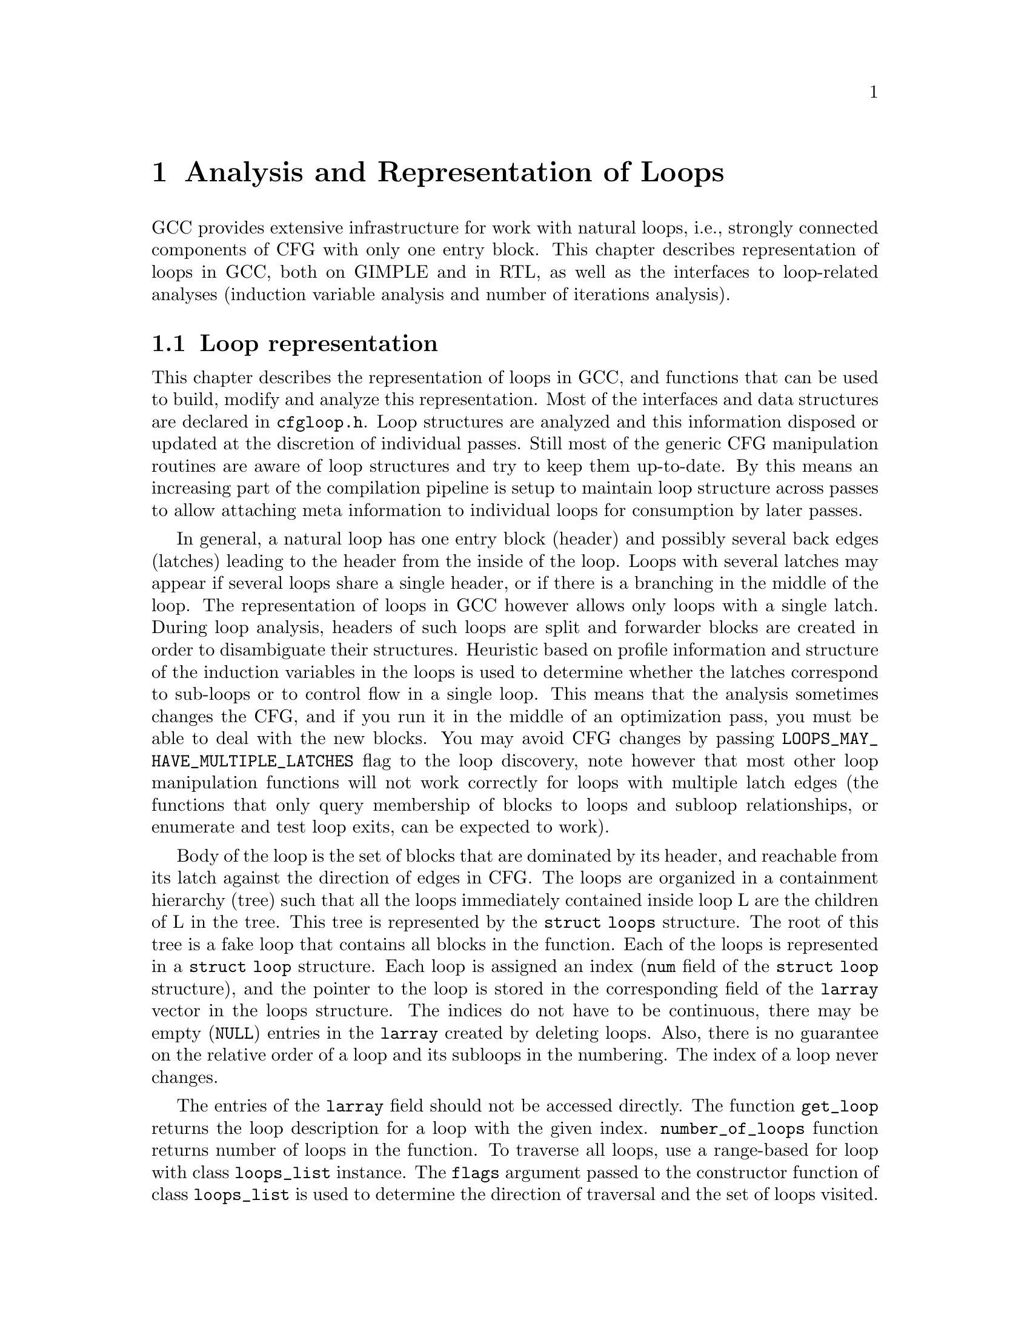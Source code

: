 @c Copyright (C) 2006-2022 Free Software Foundation, Inc.
@c Free Software Foundation, Inc.
@c This is part of the GCC manual.
@c For copying conditions, see the file gcc.texi.

@c ---------------------------------------------------------------------
@c Loop Representation
@c ---------------------------------------------------------------------

@node Loop Analysis and Representation
@chapter Analysis and Representation of Loops

GCC provides extensive infrastructure for work with natural loops, i.e.,
strongly connected components of CFG with only one entry block.  This
chapter describes representation of loops in GCC, both on GIMPLE and in
RTL, as well as the interfaces to loop-related analyses (induction
variable analysis and number of iterations analysis).

@menu
* Loop representation::         Representation and analysis of loops.
* Loop querying::               Getting information about loops.
* Loop manipulation::           Loop manipulation functions.
* LCSSA::                       Loop-closed SSA form.
* Scalar evolutions::           Induction variables on GIMPLE.
* loop-iv::                     Induction variables on RTL.
* Number of iterations::        Number of iterations analysis.
* Dependency analysis::         Data dependency analysis.
@end menu

@node Loop representation
@section Loop representation
@cindex Loop representation
@cindex Loop analysis

This chapter describes the representation of loops in GCC, and functions
that can be used to build, modify and analyze this representation.  Most
of the interfaces and data structures are declared in @file{cfgloop.h}.
Loop structures are analyzed and this information disposed or updated
at the discretion of individual passes.  Still most of the generic
CFG manipulation routines are aware of loop structures and try to
keep them up-to-date.  By this means an increasing part of the
compilation pipeline is setup to maintain loop structure across
passes to allow attaching meta information to individual loops
for consumption by later passes.

In general, a natural loop has one entry block (header) and possibly
several back edges (latches) leading to the header from the inside of
the loop.  Loops with several latches may appear if several loops share
a single header, or if there is a branching in the middle of the loop.
The representation of loops in GCC however allows only loops with a
single latch.  During loop analysis, headers of such loops are split and
forwarder blocks are created in order to disambiguate their structures.
Heuristic based on profile information and structure of the induction
variables in the loops is used to determine whether the latches
correspond to sub-loops or to control flow in a single loop.  This means
that the analysis sometimes changes the CFG, and if you run it in the
middle of an optimization pass, you must be able to deal with the new
blocks.  You may avoid CFG changes by passing
@code{LOOPS_MAY_HAVE_MULTIPLE_LATCHES} flag to the loop discovery,
note however that most other loop manipulation functions will not work
correctly for loops with multiple latch edges (the functions that only
query membership of blocks to loops and subloop relationships, or
enumerate and test loop exits, can be expected to work).

Body of the loop is the set of blocks that are dominated by its header,
and reachable from its latch against the direction of edges in CFG@.  The
loops are organized in a containment hierarchy (tree) such that all the
loops immediately contained inside loop L are the children of L in the
tree.  This tree is represented by the @code{struct loops} structure.
The root of this tree is a fake loop that contains all blocks in the
function.  Each of the loops is represented in a @code{struct loop}
structure.  Each loop is assigned an index (@code{num} field of the
@code{struct loop} structure), and the pointer to the loop is stored in
the corresponding field of the @code{larray} vector in the loops
structure.  The indices do not have to be continuous, there may be
empty (@code{NULL}) entries in the @code{larray} created by deleting
loops.  Also, there is no guarantee on the relative order of a loop
and its subloops in the numbering.  The index of a loop never changes.

The entries of the @code{larray} field should not be accessed directly.
The function @code{get_loop} returns the loop description for a loop with
the given index.  @code{number_of_loops} function returns number of loops
in the function.  To traverse all loops, use a range-based for loop with
class @code{loops_list} instance. The @code{flags} argument passed to the
constructor function of class @code{loops_list} is used to determine the
direction of traversal and the set of loops visited.  Each loop is
guaranteed to be visited exactly once, regardless of the changes to the
loop tree, and the loops may be removed during the traversal.  The newly
created loops are never traversed, if they need to be visited, this must
be done separately after their creation.

Each basic block contains the reference to the innermost loop it belongs
to (@code{loop_father}).  For this reason, it is only possible to have
one @code{struct loops} structure initialized at the same time for each
CFG@.  The global variable @code{current_loops} contains the
@code{struct loops} structure.  Many of the loop manipulation functions
assume that dominance information is up-to-date.

The loops are analyzed through @code{loop_optimizer_init} function.  The
argument of this function is a set of flags represented in an integer
bitmask.  These flags specify what other properties of the loop
structures should be calculated/enforced and preserved later:

@itemize
@item @code{LOOPS_MAY_HAVE_MULTIPLE_LATCHES}: If this flag is set, no
changes to CFG will be performed in the loop analysis, in particular,
loops with multiple latch edges will not be disambiguated.  If a loop
has multiple latches, its latch block is set to NULL@.  Most of
the loop manipulation functions will not work for loops in this shape.
No other flags that require CFG changes can be passed to
loop_optimizer_init.
@item @code{LOOPS_HAVE_PREHEADERS}: Forwarder blocks are created in such
a way that each loop has only one entry edge, and additionally, the
source block of this entry edge has only one successor.  This creates a
natural place where the code can be moved out of the loop, and ensures
that the entry edge of the loop leads from its immediate super-loop.
@item @code{LOOPS_HAVE_SIMPLE_LATCHES}: Forwarder blocks are created to
force the latch block of each loop to have only one successor.  This
ensures that the latch of the loop does not belong to any of its
sub-loops, and makes manipulation with the loops significantly easier.
Most of the loop manipulation functions assume that the loops are in
this shape.  Note that with this flag, the ``normal'' loop without any
control flow inside and with one exit consists of two basic blocks.
@item @code{LOOPS_HAVE_MARKED_IRREDUCIBLE_REGIONS}: Basic blocks and
edges in the strongly connected components that are not natural loops
(have more than one entry block) are marked with
@code{BB_IRREDUCIBLE_LOOP} and @code{EDGE_IRREDUCIBLE_LOOP} flags.  The
flag is not set for blocks and edges that belong to natural loops that
are in such an irreducible region (but it is set for the entry and exit
edges of such a loop, if they lead to/from this region).
@item @code{LOOPS_HAVE_RECORDED_EXITS}: The lists of exits are recorded
and updated for each loop.  This makes some functions (e.g.,
@code{get_loop_exit_edges}) more efficient.  Some functions (e.g.,
@code{single_exit}) can be used only if the lists of exits are
recorded.
@end itemize

These properties may also be computed/enforced later, using functions
@code{create_preheaders}, @code{force_single_succ_latches},
@code{mark_irreducible_loops} and @code{record_loop_exits}.
The properties can be queried using @code{loops_state_satisfies_p}.

The memory occupied by the loops structures should be freed with
@code{loop_optimizer_finalize} function.  When loop structures are
setup to be preserved across passes this function reduces the
information to be kept up-to-date to a minimum (only
@code{LOOPS_MAY_HAVE_MULTIPLE_LATCHES} set).

The CFG manipulation functions in general do not update loop structures.
Specialized versions that additionally do so are provided for the most
common tasks.  On GIMPLE, @code{cleanup_tree_cfg_loop} function can be
used to cleanup CFG while updating the loops structures if
@code{current_loops} is set.

At the moment loop structure is preserved from the start of GIMPLE
loop optimizations until the end of RTL loop optimizations.  During
this time a loop can be tracked by its @code{struct loop} and number.

@node Loop querying
@section Loop querying
@cindex Loop querying

The functions to query the information about loops are declared in
@file{cfgloop.h}.  Some of the information can be taken directly from
the structures.  @code{loop_father} field of each basic block contains
the innermost loop to that the block belongs.  The most useful fields of
loop structure (that are kept up-to-date at all times) are:

@itemize
@item @code{header}, @code{latch}: Header and latch basic blocks of the
loop.
@item @code{num_nodes}: Number of basic blocks in the loop (including
the basic blocks of the sub-loops).
@item @code{outer}, @code{inner}, @code{next}: The super-loop, the first
sub-loop, and the sibling of the loop in the loops tree.
@end itemize

There are other fields in the loop structures, many of them used only by
some of the passes, or not updated during CFG changes; in general, they
should not be accessed directly.

The most important functions to query loop structures are:

@itemize
@item @code{loop_depth}: The depth of the loop in the loops tree, i.e., the
number of super-loops of the loop.
@item @code{flow_loops_dump}: Dumps the information about loops to a
file.
@item @code{verify_loop_structure}: Checks consistency of the loop
structures.
@item @code{loop_latch_edge}: Returns the latch edge of a loop.
@item @code{loop_preheader_edge}: If loops have preheaders, returns
the preheader edge of a loop.
@item @code{flow_loop_nested_p}: Tests whether loop is a sub-loop of
another loop.
@item @code{flow_bb_inside_loop_p}: Tests whether a basic block belongs
to a loop (including its sub-loops).
@item @code{find_common_loop}: Finds the common super-loop of two loops.
@item @code{superloop_at_depth}: Returns the super-loop of a loop with
the given depth.
@item @code{tree_num_loop_insns}, @code{num_loop_insns}: Estimates the
number of insns in the loop, on GIMPLE and on RTL.
@item @code{loop_exit_edge_p}: Tests whether edge is an exit from a
loop.
@item @code{mark_loop_exit_edges}: Marks all exit edges of all loops
with @code{EDGE_LOOP_EXIT} flag.
@item @code{get_loop_body}, @code{get_loop_body_in_dom_order},
@code{get_loop_body_in_bfs_order}: Enumerates the basic blocks in the
loop in depth-first search order in reversed CFG, ordered by dominance
relation, and breath-first search order, respectively.
@item @code{single_exit}: Returns the single exit edge of the loop, or
@code{NULL} if the loop has more than one exit.  You can only use this
function if LOOPS_HAVE_MARKED_SINGLE_EXITS property is used.
@item @code{get_loop_exit_edges}: Enumerates the exit edges of a loop.
@item @code{just_once_each_iteration_p}: Returns true if the basic block
is executed exactly once during each iteration of a loop (that is, it
does not belong to a sub-loop, and it dominates the latch of the loop).
@end itemize

@node Loop manipulation
@section Loop manipulation
@cindex Loop manipulation

The loops tree can be manipulated using the following functions:

@itemize
@item @code{flow_loop_tree_node_add}: Adds a node to the tree.
@item @code{flow_loop_tree_node_remove}: Removes a node from the tree.
@item @code{add_bb_to_loop}: Adds a basic block to a loop.
@item @code{remove_bb_from_loops}: Removes a basic block from loops.
@end itemize

Most low-level CFG functions update loops automatically.  The following
functions handle some more complicated cases of CFG manipulations:

@itemize
@item @code{remove_path}: Removes an edge and all blocks it dominates.
@item @code{split_loop_exit_edge}: Splits exit edge of the loop,
ensuring that PHI node arguments remain in the loop (this ensures that
loop-closed SSA form is preserved).  Only useful on GIMPLE.
@end itemize

Finally, there are some higher-level loop transformations implemented.
While some of them are written so that they should work on non-innermost
loops, they are mostly untested in that case, and at the moment, they
are only reliable for the innermost loops:

@itemize
@item @code{create_iv}: Creates a new induction variable.  Only works on
GIMPLE@.  @code{standard_iv_increment_position} can be used to find a
suitable place for the iv increment.
@item @code{duplicate_loop_body_to_header_edge},
@code{tree_duplicate_loop_body_to_header_edge}: These functions (on RTL and
on GIMPLE) duplicate the body of the loop prescribed number of times on
one of the edges entering loop header, thus performing either loop
unrolling or loop peeling.  @code{can_duplicate_loop_p}
(@code{can_unroll_loop_p} on GIMPLE) must be true for the duplicated
loop.
@item @code{loop_version}: This function creates a copy of a loop, and
a branch before them that selects one of them depending on the
prescribed condition.  This is useful for optimizations that need to
verify some assumptions in runtime (one of the copies of the loop is
usually left unchanged, while the other one is transformed in some way).
@item @code{tree_unroll_loop}: Unrolls the loop, including peeling the
extra iterations to make the number of iterations divisible by unroll
factor, updating the exit condition, and removing the exits that now
cannot be taken.  Works only on GIMPLE.
@end itemize

@node LCSSA
@section Loop-closed SSA form
@cindex LCSSA
@cindex Loop-closed SSA form

Throughout the loop optimizations on tree level, one extra condition is
enforced on the SSA form:  No SSA name is used outside of the loop in
that it is defined.  The SSA form satisfying this condition is called
``loop-closed SSA form'' -- LCSSA@.  To enforce LCSSA, PHI nodes must be
created at the exits of the loops for the SSA names that are used
outside of them.  Only the real operands (not virtual SSA names) are
held in LCSSA, in order to save memory.

There are various benefits of LCSSA:

@itemize
@item Many optimizations (value range analysis, final value
replacement) are interested in the values that are defined in the loop
and used outside of it, i.e., exactly those for that we create new PHI
nodes.
@item In induction variable analysis, it is not necessary to specify the
loop in that the analysis should be performed -- the scalar evolution
analysis always returns the results with respect to the loop in that the
SSA name is defined.
@item It makes updating of SSA form during loop transformations simpler.
Without LCSSA, operations like loop unrolling may force creation of PHI
nodes arbitrarily far from the loop, while in LCSSA, the SSA form can be
updated locally.  However, since we only keep real operands in LCSSA, we
cannot use this advantage (we could have local updating of real
operands, but it is not much more efficient than to use generic SSA form
updating for it as well; the amount of changes to SSA is the same).
@end itemize

However, it also means LCSSA must be updated.  This is usually
straightforward, unless you create a new value in loop and use it
outside, or unless you manipulate loop exit edges (functions are
provided to make these manipulations simple).
@code{rewrite_into_loop_closed_ssa} is used to rewrite SSA form to
LCSSA, and @code{verify_loop_closed_ssa} to check that the invariant of
LCSSA is preserved.

@node Scalar evolutions
@section Scalar evolutions
@cindex Scalar evolutions
@cindex IV analysis on GIMPLE

Scalar evolutions (SCEV) are used to represent results of induction
variable analysis on GIMPLE@.  They enable us to represent variables with
complicated behavior in a simple and consistent way (we only use it to
express values of polynomial induction variables, but it is possible to
extend it).  The interfaces to SCEV analysis are declared in
@file{tree-scalar-evolution.h}.  To use scalar evolutions analysis,
@code{scev_initialize} must be used.  To stop using SCEV,
@code{scev_finalize} should be used.  SCEV analysis caches results in
order to save time and memory.  This cache however is made invalid by
most of the loop transformations, including removal of code.  If such a
transformation is performed, @code{scev_reset} must be called to clean
the caches.

Given an SSA name, its behavior in loops can be analyzed using the
@code{analyze_scalar_evolution} function.  The returned SCEV however
does not have to be fully analyzed and it may contain references to
other SSA names defined in the loop.  To resolve these (potentially
recursive) references, @code{instantiate_parameters} or
@code{resolve_mixers} functions must be used.
@code{instantiate_parameters} is useful when you use the results of SCEV
only for some analysis, and when you work with whole nest of loops at
once.  It will try replacing all SSA names by their SCEV in all loops,
including the super-loops of the current loop, thus providing a complete
information about the behavior of the variable in the loop nest.
@code{resolve_mixers} is useful if you work with only one loop at a
time, and if you possibly need to create code based on the value of the
induction variable.  It will only resolve the SSA names defined in the
current loop, leaving the SSA names defined outside unchanged, even if
their evolution in the outer loops is known.

The SCEV is a normal tree expression, except for the fact that it may
contain several special tree nodes.  One of them is
@code{SCEV_NOT_KNOWN}, used for SSA names whose value cannot be
expressed.  The other one is @code{POLYNOMIAL_CHREC}.  Polynomial chrec
has three arguments -- base, step and loop (both base and step may
contain further polynomial chrecs).  Type of the expression and of base
and step must be the same.  A variable has evolution
@code{POLYNOMIAL_CHREC(base, step, loop)} if it is (in the specified
loop) equivalent to @code{x_1} in the following example

@smallexample
while (@dots{})
  @{
    x_1 = phi (base, x_2);
    x_2 = x_1 + step;
  @}
@end smallexample

Note that this includes the language restrictions on the operations.
For example, if we compile C code and @code{x} has signed type, then the
overflow in addition would cause undefined behavior, and we may assume
that this does not happen.  Hence, the value with this SCEV cannot
overflow (which restricts the number of iterations of such a loop).

In many cases, one wants to restrict the attention just to affine
induction variables.  In this case, the extra expressive power of SCEV
is not useful, and may complicate the optimizations.  In this case,
@code{simple_iv} function may be used to analyze a value -- the result
is a loop-invariant base and step.

@node loop-iv
@section IV analysis on RTL
@cindex IV analysis on RTL

The induction variable on RTL is simple and only allows analysis of
affine induction variables, and only in one loop at once.  The interface
is declared in @file{cfgloop.h}.  Before analyzing induction variables
in a loop L, @code{iv_analysis_loop_init} function must be called on L.
After the analysis (possibly calling @code{iv_analysis_loop_init} for
several loops) is finished, @code{iv_analysis_done} should be called.
The following functions can be used to access the results of the
analysis:

@itemize
@item @code{iv_analyze}: Analyzes a single register used in the given
insn.  If no use of the register in this insn is found, the following
insns are scanned, so that this function can be called on the insn
returned by get_condition.
@item @code{iv_analyze_result}: Analyzes result of the assignment in the
given insn.
@item @code{iv_analyze_expr}: Analyzes a more complicated expression.
All its operands are analyzed by @code{iv_analyze}, and hence they must
be used in the specified insn or one of the following insns.
@end itemize

The description of the induction variable is provided in @code{struct
rtx_iv}.  In order to handle subregs, the representation is a bit
complicated; if the value of the @code{extend} field is not
@code{UNKNOWN}, the value of the induction variable in the i-th
iteration is

@smallexample
delta + mult * extend_@{extend_mode@} (subreg_@{mode@} (base + i * step)),
@end smallexample

with the following exception:  if @code{first_special} is true, then the
value in the first iteration (when @code{i} is zero) is @code{delta +
mult * base}.  However, if @code{extend} is equal to @code{UNKNOWN},
then @code{first_special} must be false, @code{delta} 0, @code{mult} 1
and the value in the i-th iteration is

@smallexample
subreg_@{mode@} (base + i * step)
@end smallexample

The function @code{get_iv_value} can be used to perform these
calculations.

@node Number of iterations
@section Number of iterations analysis
@cindex Number of iterations analysis

Both on GIMPLE and on RTL, there are functions available to determine
the number of iterations of a loop, with a similar interface.  The
number of iterations of a loop in GCC is defined as the number of
executions of the loop latch.  In many cases, it is not possible to
determine the number of iterations unconditionally -- the determined
number is correct only if some assumptions are satisfied.  The analysis
tries to verify these conditions using the information contained in the
program; if it fails, the conditions are returned together with the
result.  The following information and conditions are provided by the
analysis:

@itemize
@item @code{assumptions}: If this condition is false, the rest of
the information is invalid.
@item @code{noloop_assumptions} on RTL, @code{may_be_zero} on GIMPLE: If
this condition is true, the loop exits in the first iteration.
@item @code{infinite}: If this condition is true, the loop is infinite.
This condition is only available on RTL@.  On GIMPLE, conditions for
finiteness of the loop are included in @code{assumptions}.
@item @code{niter_expr} on RTL, @code{niter} on GIMPLE: The expression
that gives number of iterations.  The number of iterations is defined as
the number of executions of the loop latch.
@end itemize

Both on GIMPLE and on RTL, it necessary for the induction variable
analysis framework to be initialized (SCEV on GIMPLE, loop-iv on RTL).
On GIMPLE, the results are stored to @code{struct tree_niter_desc}
structure.  Number of iterations before the loop is exited through a
given exit can be determined using @code{number_of_iterations_exit}
function.  On RTL, the results are returned in @code{struct niter_desc}
structure.  The corresponding function is named
@code{check_simple_exit}.  There are also functions that pass through
all the exits of a loop and try to find one with easy to determine
number of iterations -- @code{find_loop_niter} on GIMPLE and
@code{find_simple_exit} on RTL@.  Finally, there are functions that
provide the same information, but additionally cache it, so that
repeated calls to number of iterations are not so costly --
@code{number_of_latch_executions} on GIMPLE and @code{get_simple_loop_desc}
on RTL.

Note that some of these functions may behave slightly differently than
others -- some of them return only the expression for the number of
iterations, and fail if there are some assumptions.  The function
@code{number_of_latch_executions} works only for single-exit loops.
The function @code{number_of_cond_exit_executions} can be used to
determine number of executions of the exit condition of a single-exit
loop (i.e., the @code{number_of_latch_executions} increased by one).

On GIMPLE, below constraint flags affect semantics of some APIs of number
of iterations analyzer:

@itemize
@item @code{LOOP_C_INFINITE}: If this constraint flag is set, the loop
is known to be infinite.  APIs like @code{number_of_iterations_exit} can
return false directly without doing any analysis.
@item @code{LOOP_C_FINITE}: If this constraint flag is set, the loop is
known to be finite, in other words, loop's number of iterations can be
computed with @code{assumptions} be true.
@end itemize

Generally, the constraint flags are set/cleared by consumers which are
loop optimizers.  It's also the consumers' responsibility to set/clear
constraints correctly.  Failing to do that might result in hard to track
down bugs in scev/niter consumers.  One typical use case is vectorizer:
it drives number of iterations analyzer by setting @code{LOOP_C_FINITE}
and vectorizes possibly infinite loop by versioning loop with analysis
result.  In return, constraints set by consumers can also help number of
iterations analyzer in following optimizers.  For example, @code{niter}
of a loop versioned under @code{assumptions} is valid unconditionally.

Other constraints may be added in the future, for example, a constraint
indicating that loops' latch must roll thus @code{may_be_zero} would be
false unconditionally.

@node Dependency analysis
@section Data Dependency Analysis
@cindex Data Dependency Analysis

The code for the data dependence analysis can be found in
@file{tree-data-ref.c} and its interface and data structures are
described in @file{tree-data-ref.h}.  The function that computes the
data dependences for all the array and pointer references for a given
loop is @code{compute_data_dependences_for_loop}.  This function is
currently used by the linear loop transform and the vectorization
passes.  Before calling this function, one has to allocate two vectors:
a first vector will contain the set of data references that are
contained in the analyzed loop body, and the second vector will contain
the dependence relations between the data references.  Thus if the
vector of data references is of size @code{n}, the vector containing the
dependence relations will contain @code{n*n} elements.  However if the
analyzed loop contains side effects, such as calls that potentially can
interfere with the data references in the current analyzed loop, the
analysis stops while scanning the loop body for data references, and
inserts a single @code{chrec_dont_know} in the dependence relation
array.

The data references are discovered in a particular order during the
scanning of the loop body: the loop body is analyzed in execution order,
and the data references of each statement are pushed at the end of the
data reference array.  Two data references syntactically occur in the
program in the same order as in the array of data references.  This
syntactic order is important in some classical data dependence tests,
and mapping this order to the elements of this array avoids costly
queries to the loop body representation.

Three types of data references are currently handled: ARRAY_REF,
INDIRECT_REF and COMPONENT_REF@. The data structure for the data reference
is @code{data_reference}, where @code{data_reference_p} is a name of a
pointer to the data reference structure. The structure contains the
following elements:

@itemize
@item @code{base_object_info}: Provides information about the base object
of the data reference and its access functions. These access functions
represent the evolution of the data reference in the loop relative to
its base, in keeping with the classical meaning of the data reference
access function for the support of arrays. For example, for a reference
@code{a.b[i][j]}, the base object is @code{a.b} and the access functions,
one for each array subscript, are:
@code{@{i_init, + i_step@}_1, @{j_init, +, j_step@}_2}.

@item @code{first_location_in_loop}: Provides information about the first
location accessed by the data reference in the loop and about the access
function used to represent evolution relative to this location. This data
is used to support pointers, and is not used for arrays (for which we
have base objects). Pointer accesses are represented as a one-dimensional
access that starts from the first location accessed in the loop. For
example:

@smallexample
      for1 i
         for2 j
          *((int *)p + i + j) = a[i][j];
@end smallexample

The access function of the pointer access is @code{@{0, + 4B@}_for2}
relative to @code{p + i}. The access functions of the array are
@code{@{i_init, + i_step@}_for1} and @code{@{j_init, +, j_step@}_for2}
relative to @code{a}.

Usually, the object the pointer refers to is either unknown, or we cannot
prove that the access is confined to the boundaries of a certain object.

Two data references can be compared only if at least one of these two
representations has all its fields filled for both data references.

The current strategy for data dependence tests is as follows:
If both @code{a} and @code{b} are represented as arrays, compare
@code{a.base_object} and @code{b.base_object};
if they are equal, apply dependence tests (use access functions based on
base_objects).
Else if both @code{a} and @code{b} are represented as pointers, compare
@code{a.first_location} and @code{b.first_location};
if they are equal, apply dependence tests (use access functions based on
first location).
However, if @code{a} and @code{b} are represented differently, only try
to prove that the bases are definitely different.

@item Aliasing information.
@item Alignment information.
@end itemize

The structure describing the relation between two data references is
@code{data_dependence_relation} and the shorter name for a pointer to
such a structure is @code{ddr_p}.  This structure contains:

@itemize
@item a pointer to each data reference,
@item a tree node @code{are_dependent} that is set to @code{chrec_known}
if the analysis has proved that there is no dependence between these two
data references, @code{chrec_dont_know} if the analysis was not able to
determine any useful result and potentially there could exist a
dependence between these data references, and @code{are_dependent} is
set to @code{NULL_TREE} if there exist a dependence relation between the
data references, and the description of this dependence relation is
given in the @code{subscripts}, @code{dir_vects}, and @code{dist_vects}
arrays,
@item a boolean that determines whether the dependence relation can be
represented by a classical distance vector,
@item an array @code{subscripts} that contains a description of each
subscript of the data references.  Given two array accesses a
subscript is the tuple composed of the access functions for a given
dimension.  For example, given @code{A[f1][f2][f3]} and
@code{B[g1][g2][g3]}, there are three subscripts: @code{(f1, g1), (f2,
g2), (f3, g3)}.
@item two arrays @code{dir_vects} and @code{dist_vects} that contain
classical representations of the data dependences under the form of
direction and distance dependence vectors,
@item an array of loops @code{loop_nest} that contains the loops to
which the distance and direction vectors refer to.
@end itemize

Several functions for pretty printing the information extracted by the
data dependence analysis are available: @code{dump_ddrs} prints with a
maximum verbosity the details of a data dependence relations array,
@code{dump_dist_dir_vectors} prints only the classical distance and
direction vectors for a data dependence relations array, and
@code{dump_data_references} prints the details of the data references
contained in a data reference array.

